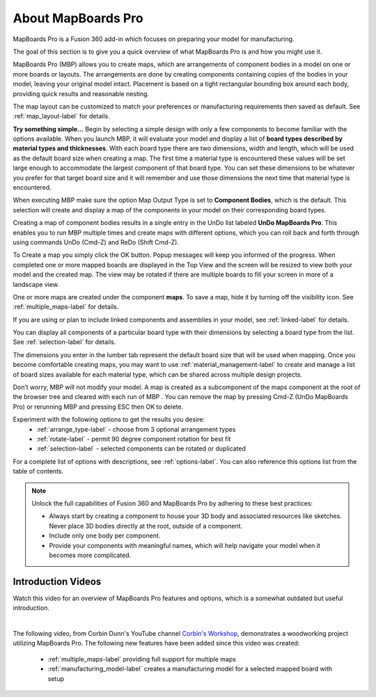 About MapBoards Pro
*******************

MapBoards Pro is a Fusion 360 add-in which focuses on preparing your model for
manufacturing.

The goal of this section is to give you a quick overview of what MapBoards Pro is and how you
might use it.

MapBoards Pro (MBP) allows you to create maps, which are arrangements of component bodies
in a model on one or more boards or layouts. The arrangements are done by creating components
containing copies of the bodies in your model, leaving your original model intact. Placement
is based on a tight rectangular bounding box around each body, providing quick results and
reasonable nesting.

The map layout can be customized to match your preferences or manufacturing requirements
then saved as default. See :ref:`map_layout-label` for details.

**Try something simple…** Begin by selecting a simple design with only a few components to
become familiar with the options available. When you launch MBP, it will evaluate your model
and display a list of **board types described by material types and thicknesses**. With each board
type there are two dimensions, width and length, which will be used as the default board size
when creating a map. The first time a material type is encountered these values will be set large
enough to accommodate the largest component of that board type. You can set these
dimensions to be whatever you prefer for that target board size and it will remember and use
those dimensions the next time that material type is encountered.

When executing MBP make sure the option Map Output Type is set to **Component Bodies**,
which is the default. This selection will create and display a map of the components in your
model on their corresponding board types.

Creating a map of component bodies results in a single entry in the UnDo list labeled 
**UnDo MapBoards Pro**. This enables you to run MBP multiple times and create maps with different
options, which you can roll back and forth through using commands UnDo (Cmd-Z) and ReDo
(Shift Cmd-Z).

To Create a map you simply click the OK button. Popup messages will keep you informed of the
progress. When completed one or more mapped boards are displayed in the Top View and the
screen will be resized to view both your model and the created map. The view may be rotated
if there are multiple boards to fill your screen in more of a landscape view.

One or more maps are created under the component **maps**. To save a map, hide it by turning off
the visibility icon. See :ref:`multiple_maps-label` for details.

If you are using or plan to include linked components and assemblies in your model, see 
:ref:`linked-label` for details.

You can display all components of a particular board type with their dimensions by selecting a
board type from the list. See :ref:`selection-label` for details.

The dimensions you enter in the lumber tab represent the default board size that will be used
when mapping. Once you become comfortable creating maps, you may want to use 
:ref:`material_management-label` to create and manage a list of board sizes available for each 
material type, which can be shared across multiple design projects.

Don’t worry, MBP will not modify your model. A map is created as a subcomponent of the
maps component at the root of the browser tree and cleared with each run of MBP . You can
remove the map by pressing Cmd-Z (UnDo MapBoards Pro) or rerunning MBP and pressing ESC
then OK to delete.

Experiment with the following options to get the results you desire:
  - :ref:`arrange_type-label` - choose from 3 optional arrangement types
  - :ref:`rotate-label` - permit 90 degree component rotation for best fit
  - :ref:`selection-label` - selected components can be rotated or duplicated

For a complete list of options with descriptions, see :ref:`options-label`. You can also 
reference this options list from the table of contents.


.. note::
    Unlock the full capabilities of Fusion 360 and MapBoards Pro by adhering to these best practices:

    - Always start by creating a component to house your 3D body and associated
      resources like sketches. Never place 3D bodies directly at the root, outside of
      a component.
    - Include only one body per component.
    - Provide your components with meaningful names, which will help navigate your model
      when it becomes more complicated.


Introduction Videos
===================

Watch this video for an overview of MapBoards Pro features and options, which is a
somewhat outdated but useful introduction.

.. raw:: html

    <iframe width="800" height="650" src="https://www.youtube.com/embed/BmuxxvIU2XA"></iframe>

|

The following video, from Corbin Dunn's YouTube channel
`Corbin's Workshop <https://www.youtube.com/@CorbinDunn>`_, demonstrates a
woodworking project utilizing MapBoards Pro.  The following new features have
been added since this video was created:

  - :ref:`multiple_maps-label` providing full support for multiple maps
  - :ref:`manufacturing_model-label` creates a manufacturing model for a
    selected mapped board with setup

.. raw:: html

    <iframe width="800" height="600" src="https://www.youtube.com/embed/a34LtVAbZdM" frameborder="0" allowfullscreen></iframe>

